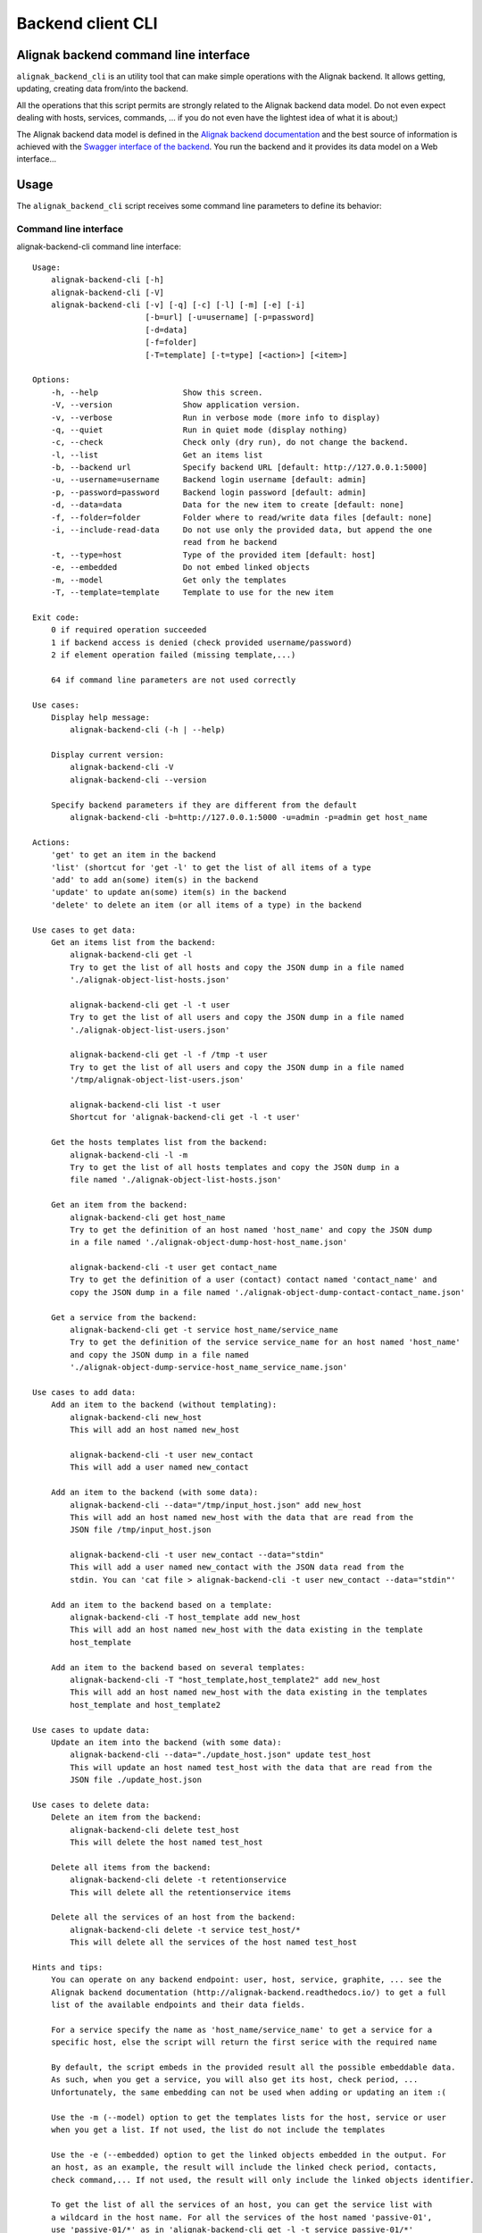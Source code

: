 .. _cli:

Backend client CLI
******************

Alignak backend command line interface
======================================

``alignak_backend_cli`` is an utility tool that can make simple operations with the Alignak backend. It allows getting, updating, creating data from/into the backend.

All the operations that this script permits are strongly related to the Alignak backend data model. Do not even expect dealing with hosts, services, commands, ... if you do not even have the lightest idea of what it is about;)

The Alignak backend data model is defined in the `Alignak backend documentation`_ and the best source of information is achieved with the `Swagger interface of the backend`_. You run the backend and it provides its data model on a Web interface...

.. _Alignak backend documentation: http://docs.alignak.net/projects/alignak-backend/en/develop/
.. _Swagger interface of the backend: http://docs.alignak.net/projects/alignak-backend/en/develop/api.html#browse-alignak-backend-api-swagger


Usage
=====
The ``alignak_backend_cli`` script receives some command line parameters to define its behavior:


Command line interface
----------------------
alignak-backend-cli command line interface:
::

    Usage:
        alignak-backend-cli [-h]
        alignak-backend-cli [-V]
        alignak-backend-cli [-v] [-q] [-c] [-l] [-m] [-e] [-i]
                            [-b=url] [-u=username] [-p=password]
                            [-d=data]
                            [-f=folder]
                            [-T=template] [-t=type] [<action>] [<item>]

    Options:
        -h, --help                  Show this screen.
        -V, --version               Show application version.
        -v, --verbose               Run in verbose mode (more info to display)
        -q, --quiet                 Run in quiet mode (display nothing)
        -c, --check                 Check only (dry run), do not change the backend.
        -l, --list                  Get an items list
        -b, --backend url           Specify backend URL [default: http://127.0.0.1:5000]
        -u, --username=username     Backend login username [default: admin]
        -p, --password=password     Backend login password [default: admin]
        -d, --data=data             Data for the new item to create [default: none]
        -f, --folder=folder         Folder where to read/write data files [default: none]
        -i, --include-read-data     Do not use only the provided data, but append the one
                                    read from he backend
        -t, --type=host             Type of the provided item [default: host]
        -e, --embedded              Do not embed linked objects
        -m, --model                 Get only the templates
        -T, --template=template     Template to use for the new item

    Exit code:
        0 if required operation succeeded
        1 if backend access is denied (check provided username/password)
        2 if element operation failed (missing template,...)

        64 if command line parameters are not used correctly

    Use cases:
        Display help message:
            alignak-backend-cli (-h | --help)

        Display current version:
            alignak-backend-cli -V
            alignak-backend-cli --version

        Specify backend parameters if they are different from the default
            alignak-backend-cli -b=http://127.0.0.1:5000 -u=admin -p=admin get host_name

    Actions:
        'get' to get an item in the backend
        'list' (shortcut for 'get -l' to get the list of all items of a type
        'add' to add an(some) item(s) in the backend
        'update' to update an(some) item(s) in the backend
        'delete' to delete an item (or all items of a type) in the backend

    Use cases to get data:
        Get an items list from the backend:
            alignak-backend-cli get -l
            Try to get the list of all hosts and copy the JSON dump in a file named
            './alignak-object-list-hosts.json'

            alignak-backend-cli get -l -t user
            Try to get the list of all users and copy the JSON dump in a file named
            './alignak-object-list-users.json'

            alignak-backend-cli get -l -f /tmp -t user
            Try to get the list of all users and copy the JSON dump in a file named
            '/tmp/alignak-object-list-users.json'

            alignak-backend-cli list -t user
            Shortcut for 'alignak-backend-cli get -l -t user'

        Get the hosts templates list from the backend:
            alignak-backend-cli -l -m
            Try to get the list of all hosts templates and copy the JSON dump in a
            file named './alignak-object-list-hosts.json'

        Get an item from the backend:
            alignak-backend-cli get host_name
            Try to get the definition of an host named 'host_name' and copy the JSON dump
            in a file named './alignak-object-dump-host-host_name.json'

            alignak-backend-cli -t user get contact_name
            Try to get the definition of a user (contact) contact named 'contact_name' and
            copy the JSON dump in a file named './alignak-object-dump-contact-contact_name.json'

        Get a service from the backend:
            alignak-backend-cli get -t service host_name/service_name
            Try to get the definition of the service service_name for an host named 'host_name'
            and copy the JSON dump in a file named
            './alignak-object-dump-service-host_name_service_name.json'

    Use cases to add data:
        Add an item to the backend (without templating):
            alignak-backend-cli new_host
            This will add an host named new_host

            alignak-backend-cli -t user new_contact
            This will add a user named new_contact

        Add an item to the backend (with some data):
            alignak-backend-cli --data="/tmp/input_host.json" add new_host
            This will add an host named new_host with the data that are read from the
            JSON file /tmp/input_host.json

            alignak-backend-cli -t user new_contact --data="stdin"
            This will add a user named new_contact with the JSON data read from the
            stdin. You can 'cat file > alignak-backend-cli -t user new_contact --data="stdin"'

        Add an item to the backend based on a template:
            alignak-backend-cli -T host_template add new_host
            This will add an host named new_host with the data existing in the template
            host_template

        Add an item to the backend based on several templates:
            alignak-backend-cli -T "host_template,host_template2" add new_host
            This will add an host named new_host with the data existing in the templates
            host_template and host_template2

    Use cases to update data:
        Update an item into the backend (with some data):
            alignak-backend-cli --data="./update_host.json" update test_host
            This will update an host named test_host with the data that are read from the
            JSON file ./update_host.json

    Use cases to delete data:
        Delete an item from the backend:
            alignak-backend-cli delete test_host
            This will delete the host named test_host

        Delete all items from the backend:
            alignak-backend-cli delete -t retentionservice
            This will delete all the retentionservice items

        Delete all the services of an host from the backend:
            alignak-backend-cli delete -t service test_host/*
            This will delete all the services of the host named test_host

    Hints and tips:
        You can operate on any backend endpoint: user, host, service, graphite, ... see the
        Alignak backend documentation (http://alignak-backend.readthedocs.io/) to get a full
        list of the available endpoints and their data fields.

        For a service specify the name as 'host_name/service_name' to get a service for a
        specific host, else the script will return the first serice with the required name

        By default, the script embeds in the provided result all the possible embeddable data.
        As such, when you get a service, you will also get its host, check period, ...
        Unfortunately, the same embedding can not be used when adding or updating an item :(

        Use the -m (--model) option to get the templates lists for the host, service or user
        when you get a list. If not used, the list do not include the templates

        Use the -e (--embedded) option to get the linked objects embedded in the output. For
        an host, as an example, the result will include the linked check period, contacts,
        check command,... If not used, the result will only include the linked objects identifier.

        To get the list of all the services of an host, you can get the service list with
        a wildcard in the host name. For all the services of the host named 'passive-01',
        use 'passive-01/*' as in 'alignak-backend-cli get -l -t service passive-01/*'

        To get all the information for an host, including the services, you can use
        a wildcard in the host name. For all the information of the host named 'passive-01',
        use 'passive-01/*' as in 'alignak-backend-cli get -t host passive-01/*'. Using the -e
        option will include all the related objects of the host and its services in the
        dump file.

        If somehow you need to update an item and post all the data when updating, use the
        `-i` option. This will use the data read from the backend and update this data with
        the one provided in the data file specified in the `-d` option.

        Use the -v option to have more information


**Note**: this is not automatically updated from the source code. To get the most recent version, run `alignak-backend-cli -h`!

Some examples
=============

The project repository folder *alignak_backend_client/examples* contains many example files built to be used or thanks to the `alignak-backend-cli` tool.

The following chapters give some command line examples. Do not hesitate to run `alignak-backend-cli -h` for the online help ;)

To have more information about the script execution, use the `-v` / `--verbose` parameter to activate the verbose mode. To test a command before executing operations in the backend, you can use the dry-run mode (`-c` / `--check`).

**Note**: the provided examples may not be up-to-date because of some recent Alignak backend data model modifications.



Add elements
------------

To add an element (eg. an host named *host_name*) to the backend, run this command:
::

    alignak-backend-cli -t host add host_name

This command will try to add an `host` element named *host_name* into the backend.

**Note** that most of the elements managed by the Alignak backend can be added without specifying any parameters. If some mandatory parameters are required, error message will be raised by the script and the missing parameters will be explained in the messages.


To add an element (eg. an host named *host_name*) to the backend, with some parameters, run this command:
::

    alignak-backend-cli -t host -d data-file.json add host_name

This command will try to add an `host` element named *host_name* into the backend and it will use the parameters contained in the *data-file.json* file. As an example, the file *example_host_data.json* for common configuration parameters or *example_host_livestate.json* for an host live state update.

**Note** that most of the elements managed by the Alignak backend can be added without specifying any parameters. If some mandatory parameters are required, an error message will be raised by the script and the missing parameters will be explained in the messages.


To add a list of elements of a certain type (eg. a list of hosts) into the backend, run this command:
::

    alignak-backend-cli -t host -d data-file.json add

**Note** that the command is the same as for adding an host but the host name is not present!

This command will try to add the `host` elements defined in the *data-file.json* file. This file must contain an array of `host`, each one having a defined `name` property. As an example, the file *example_host_data.json* for common configuration parameters or *example_host_livestate.json* for an host live state update.


Update elements
---------------

To update the elements in the Alignak backend you will use almost the same commands as for adding elements, except that you will use the `update` action word instead of the `add` action word. The provided json data file contains the definition of the properties to update for the targeted element. Using `-i` / `--include-read-data` argument will also update the existing properties that got read when the element was searched before being updated. In some rare situation, it may be necessary to use this argument...

This command will update an host named *host_name*:
::

    alignak-backend-cli -t host -d data-file.json update host_name



Get elements
------------

To get the list of all the elements of a certain type (eg. the list of all hosts) from the backend, run this command:
::

    alignak-backend-cli -t host list

This will store the result in a file named *alignak-object-list-hosts.json* in the current directory. Adding the `-e` parameter to the command line will also get the linked elements for each element of the list (eg. the commands, timeperiods, ... linked to each host).


To get a specific element (eg. an host named *host_name*) from the backend, run this command:
::

    alignak-backend-cli -t host get host_name

This will store the result in a file named *alignak-object-dump-host-host_name.json* in the current directory. As for the list, the `-e` parameter will embed the linked elements.


To get the list of all the services of an host from the backend, run this command:
::

    alignak-backend-cli -t service list host_name/*

This will store the list of all the host *host_name* in a file.


To get an host and the list of all its services, run this command:
::

    alignak-backend-cli -t host get host_name/*

This will store the list of all the host *host_name* in a file.




Delete elements
---------------

To delete the list of all the elements of a certain type (eg. the list of all hosts) from the backend, run this command:
::

    alignak-backend-cli -t host delete

This will delete all the hosts defined in the backend!


To delete all the services related to an host (eg. an host named *host_name*) from the backend, run this command:
::

    alignak-backend-cli -t service delete host_name/*

This will delete all the services linked to the host named *host_name* from the backend.


To delete a specific element (eg. an host named *host_name*) from the backend, run this command:
::

    alignak-backend-cli -t host delete host_name

This will delete the host named *host_name* from the backend.

**Beware** that deleting some elements may create corrupted data in your Alignak backend! Deleting an host without having previously deleted its services will create orphan services that try to be linked to a non-existing host... take care of the deletion order: delete services of an host before the host!



An idea / some tests for the Alignak checks packs
=================================================

The `alignak-backend-cli` tool allows to mainpulate Alignak backend data. This is the main driver that made an idea raise: why not updating the Alignak backend to install some checks packs?

With the `alignak-backend-cli`, it is easy to add new hosts/ services templates, new commands, new groups, ...

This is the procedure with the examples provided in the project repository folder *alignak_backend_client/examples*. Starting with an empty backend
::

    # Add some commands and templates
    alignak-backend-cli -v -t command -d examples/checks-pack-commands.json add
    alignak-backend-cli -v -t user -d examples/checks-pack-users-templates.json add
    alignak-backend-cli -v -t host -d examples/checks-pack-hosts-templates.json add
    alignak-backend-cli -v -t service -d examples/checks-pack-services-templates.json add

    # Use the Alignak Webui to check the backend content in a friendly manner;)
    # Else:
    alignak-backend-cli -v -t command list
    alignak-backend-cli -v -t user list
    alignak-backend-cli -v -t host -m list
    alignak-backend-cli -v -t service -m list
    # Use the '-m' argument for host and service to get the models (templates)
    # Check the content of the alignak-object-list-*.json files in the current directory
    # As examples, the corresponding files are present in the examples directory, prefixed with checks-pack...

    # Add an host from a template
    alignak-backend-cli -v -t host -T windows-passive-host add host_test

    # Add an host from a template and some more parameters
    alignak-backend-cli -v -t host -d examples/example_host_data.json add host_test_2

    # Get the hosts / services list
    alignak-backend-cli -v -t host list
    alignak-backend-cli -v -t service list
    # As examples, the result files are present in the examples directory:
    # - checks-pack-alignak-object-list-hosts.json
    # - checks-pack-alignak-object-list-services.json



To restart from an empty backend:
::

    $ mongo
    $ use alignak-backend
    $ db.dropDatabase()
    $ Ctrl+C
    $ alignak-backend-uwsgi
